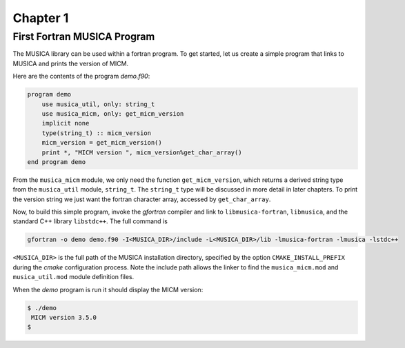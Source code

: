 Chapter 1
=========

First Fortran MUSICA Program
----------------------------
The MUSICA library can be used within a fortran program.
To get started, let us create a simple program that links
to MUSICA and prints the version of MICM.

Here are the contents of the program `demo.f90`:

.. code-block:: f90

  program demo
      use musica_util, only: string_t
      use musica_micm, only: get_micm_version
      implicit none
      type(string_t) :: micm_version
      micm_version = get_micm_version()
      print *, "MICM version ", micm_version%get_char_array()
  end program demo

From the ``musica_micm`` module, we only need the function ``get_micm_version``,
which returns a derived string type from the ``musica_util`` module, ``string_t``.
The ``string_t`` type will be discussed in more detail in later chapters.
To print the version string we just want the fortran character array,
accessed by ``get_char_array``.

Now, to build this simple program,
invoke the `gfortran` compiler and link to ``libmusica-fortran``, ``libmusica``,
and the standard C++ library ``libstdc++``.
The full command is

.. code-block:: bash

  gfortran -o demo demo.f90 -I<MUSICA_DIR>/include -L<MUSICA_DIR>/lib -lmusica-fortran -lmusica -lstdc++

``<MUSICA_DIR>`` is the full path of the MUSICA installation directory,
specified by the option ``CMAKE_INSTALL_PREFIX``
during the `cmake` configuration process.
Note the include path allows the linker to find the ``musica_micm.mod`` and ``musica_util.mod``
module definition files.

When the `demo` program is run it should display the MICM version: 

.. code-block:: bash

  $ ./demo
   MICM version 3.5.0
  $

